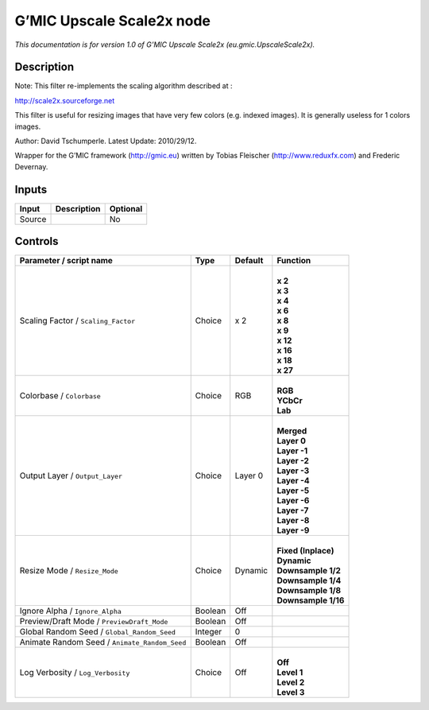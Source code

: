 .. _eu.gmic.UpscaleScale2x:

.. raw:: html

   <!-- Do not edit this file! It is generated automatically by Natron itself. -->

G’MIC Upscale Scale2x node
==========================

*This documentation is for version 1.0 of G’MIC Upscale Scale2x (eu.gmic.UpscaleScale2x).*

Description
-----------

Note: This filter re-implements the scaling algorithm described at :

http://scale2x.sourceforge.net

This filter is useful for resizing images that have very few colors (e.g. indexed images). It is generally useless for 1 colors images.

Author: David Tschumperle. Latest Update: 2010/29/12.

Wrapper for the G’MIC framework (http://gmic.eu) written by Tobias Fleischer (http://www.reduxfx.com) and Frederic Devernay.

Inputs
------

+--------+-------------+----------+
| Input  | Description | Optional |
+========+=============+==========+
| Source |             | No       |
+--------+-------------+----------+

Controls
--------

.. tabularcolumns:: |>{\raggedright}p{0.2\columnwidth}|>{\raggedright}p{0.06\columnwidth}|>{\raggedright}p{0.07\columnwidth}|p{0.63\columnwidth}|

.. cssclass:: longtable

+-----------------------------------------------+---------+---------+-----------------------+
| Parameter / script name                       | Type    | Default | Function              |
+===============================================+=========+=========+=======================+
| Scaling Factor / ``Scaling_Factor``           | Choice  | x 2     | |                     |
|                                               |         |         | | **x 2**             |
|                                               |         |         | | **x 3**             |
|                                               |         |         | | **x 4**             |
|                                               |         |         | | **x 6**             |
|                                               |         |         | | **x 8**             |
|                                               |         |         | | **x 9**             |
|                                               |         |         | | **x 12**            |
|                                               |         |         | | **x 16**            |
|                                               |         |         | | **x 18**            |
|                                               |         |         | | **x 27**            |
+-----------------------------------------------+---------+---------+-----------------------+
| Colorbase / ``Colorbase``                     | Choice  | RGB     | |                     |
|                                               |         |         | | **RGB**             |
|                                               |         |         | | **YCbCr**           |
|                                               |         |         | | **Lab**             |
+-----------------------------------------------+---------+---------+-----------------------+
| Output Layer / ``Output_Layer``               | Choice  | Layer 0 | |                     |
|                                               |         |         | | **Merged**          |
|                                               |         |         | | **Layer 0**         |
|                                               |         |         | | **Layer -1**        |
|                                               |         |         | | **Layer -2**        |
|                                               |         |         | | **Layer -3**        |
|                                               |         |         | | **Layer -4**        |
|                                               |         |         | | **Layer -5**        |
|                                               |         |         | | **Layer -6**        |
|                                               |         |         | | **Layer -7**        |
|                                               |         |         | | **Layer -8**        |
|                                               |         |         | | **Layer -9**        |
+-----------------------------------------------+---------+---------+-----------------------+
| Resize Mode / ``Resize_Mode``                 | Choice  | Dynamic | |                     |
|                                               |         |         | | **Fixed (Inplace)** |
|                                               |         |         | | **Dynamic**         |
|                                               |         |         | | **Downsample 1/2**  |
|                                               |         |         | | **Downsample 1/4**  |
|                                               |         |         | | **Downsample 1/8**  |
|                                               |         |         | | **Downsample 1/16** |
+-----------------------------------------------+---------+---------+-----------------------+
| Ignore Alpha / ``Ignore_Alpha``               | Boolean | Off     |                       |
+-----------------------------------------------+---------+---------+-----------------------+
| Preview/Draft Mode / ``PreviewDraft_Mode``    | Boolean | Off     |                       |
+-----------------------------------------------+---------+---------+-----------------------+
| Global Random Seed / ``Global_Random_Seed``   | Integer | 0       |                       |
+-----------------------------------------------+---------+---------+-----------------------+
| Animate Random Seed / ``Animate_Random_Seed`` | Boolean | Off     |                       |
+-----------------------------------------------+---------+---------+-----------------------+
| Log Verbosity / ``Log_Verbosity``             | Choice  | Off     | |                     |
|                                               |         |         | | **Off**             |
|                                               |         |         | | **Level 1**         |
|                                               |         |         | | **Level 2**         |
|                                               |         |         | | **Level 3**         |
+-----------------------------------------------+---------+---------+-----------------------+
